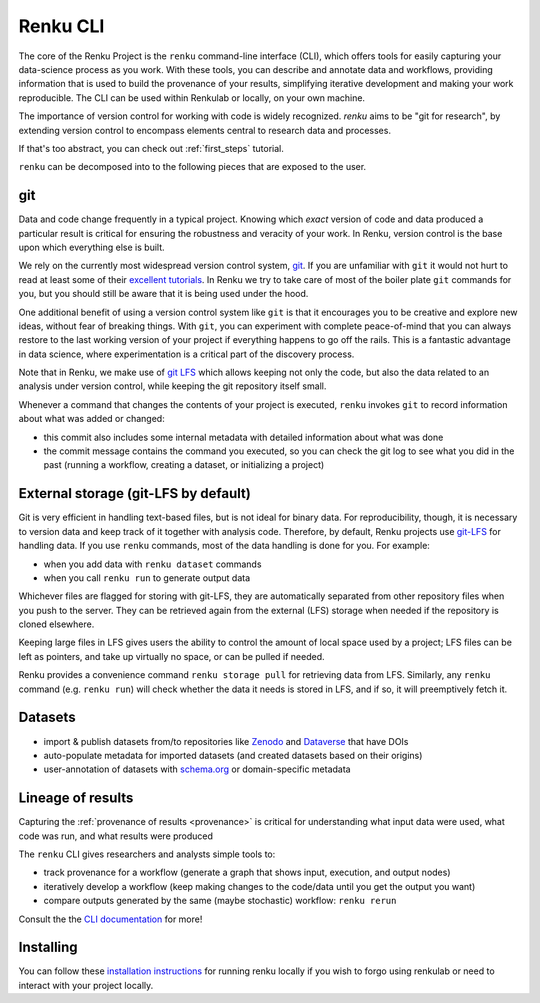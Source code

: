 .. _renku:

Renku CLI
=========

The core of the Renku Project is the ``renku`` command-line interface (CLI),
which offers tools for easily capturing your data-science process as you work.
With these tools, you can describe and annotate data and workflows, providing
information that is used to build the provenance of your results, simplifying
iterative development and making your work reproducible. The CLI can be used
within Renkulab or locally, on your own machine.

The importance of version control for working with code is widely recognized.
`renku` aims to be "git for research", by extending version control to encompass
elements central to research data and processes.

If that's too abstract, you can check out :ref:`first_steps` tutorial.

``renku`` can be decomposed into to the following pieces that are exposed to the
user.

git
---

Data and code change frequently in a typical project. Knowing which *exact*
version of code and data produced a particular result is critical for ensuring
the robustness and veracity of your work. In Renku, version control is the
base upon which everything else is built.

We rely on the currently most widespread version control system, `git <https
://git-scm.com/>`_. If you are unfamiliar with ``git`` it would not hurt to
read at least some of their `excellent tutorials <https://git-
scm.com/docs/gittutorial>`_. In Renku we try to take care of most of the
boiler plate ``git`` commands for you, but you should still be aware that it
is being used under the hood.

One additional benefit of using a version control system like ``git`` is that it
encourages you to be creative and explore new ideas, without fear of breaking
things. With ``git``, you can experiment with complete peace-of-mind that you
can always restore to the last working version of your project if everything
happens to go off the rails. This is a fantastic advantage in data science,
where experimentation is a critical part of the discovery process.

Note that in Renku, we make use of `git LFS <https://git-lfs.github.com>`_ which
allows keeping not only the code, but also the data related to an analysis under
version control, while keeping the git repository itself small.

Whenever a command that changes the contents of your project is executed,
``renku`` invokes ``git`` to record information about what was added or changed:

* this commit also includes some internal metadata with detailed
  information about what was done

* the commit message contains the command you executed, so you can check the git
  log to see what you did in the past (running a workflow, creating a dataset,
  or initializing a project)


External storage (git-LFS by default)
-------------------------------------

Git is very efficient in handling text-based files, but is not ideal for binary
data. For reproducibility, though, it is necessary to version data and keep
track of it together with analysis code. Therefore, by default, Renku projects
use `git-LFS <https://git-lfs.github.com/>`_ for handling data. If you use
``renku`` commands, most of the data handling is done for you. For example:

* when you add data with ``renku dataset`` commands

* when you call ``renku run`` to generate output data

Whichever files are flagged for storing with git-LFS, they are automatically
separated from other repository files when you push to the server. They can
be retrieved again from the external (LFS) storage when needed if the
repository is cloned elsewhere.

Keeping large files in LFS gives users the ability to control the amount of
local space used by a project; LFS files can be left as pointers, and take up
virtually no space, or can be pulled if needed.

Renku provides a convenience command ``renku storage pull`` for retrieving data
from LFS. Similarly, any ``renku`` command (e.g. ``renku run``) will check
whether the data it needs is stored in LFS, and if so, it will preemptively
fetch it.


Datasets
--------


* import & publish datasets from/to repositories like `Zenodo
  <https://zenodo.org/>`_ and `Dataverse <https://dataverse.harvard.edu/>`_ that
  have DOIs

* auto-populate metadata for imported datasets (and created datasets
  based on their origins)

* user-annotation of datasets with `schema.org <https://schema.org>`_ or
  domain-specific metadata


Lineage of results
------------------

Capturing the :ref:`provenance of results <provenance>` is critical for understanding
what input data were used, what code was run, and what results were produced

The ``renku`` CLI gives researchers and analysts simple tools to:

* track provenance for a workflow (generate a graph that shows input, execution,
  and output nodes)

* iteratively develop a workflow (keep making changes to the code/data until you
  get the output you want)

* compare outputs generated by the same (maybe stochastic) workflow: ``renku
  rerun``

Consult the the `CLI documentation`_ for more!


Installing
----------

You can follow these `installation instructions`_ for running renku locally if you wish to
forgo using renkulab or need to interact with your project locally.

.. _`installation instructions`: https://renku-python.readthedocs.io/en/latest/#installation

.. _`CLI documentation`: https://renku-python.readthedocs.io
